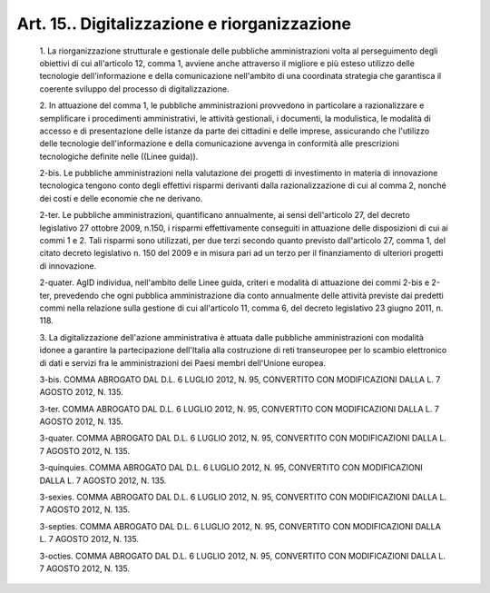 Art. 15.. Digitalizzazione e riorganizzazione
^^^^^^^^^^^^^^^^^^^^^^^^^^^^^^^^^^^^^^^^^^^^^


  1\. La riorganizzazione strutturale  e  gestionale  delle  pubbliche amministrazioni  volta  al  perseguimento  degli  obiettivi  di   cui all'articolo 12, comma 1, avviene anche attraverso il migliore e più esteso  utilizzo   delle   tecnologie   dell'informazione   e   della comunicazione nell'ambito di una coordinata strategia che  garantisca il coerente sviluppo del processo di digitalizzazione.

  2\. In  attuazione  del  comma  1,  le  pubbliche   amministrazioni provvedono  in  particolare  a  razionalizzare   e   semplificare   i procedimenti amministrativi, le attività gestionali, i documenti, la modulistica, le modalità di accesso e di presentazione delle istanze da parte dei cittadini e delle imprese,  assicurando  che  l'utilizzo delle tecnologie dell'informazione e della comunicazione  avvenga  in conformità alle prescrizioni  tecnologiche  definite  nelle  ((Linee guida)).

  2-bis\. Le pubbliche amministrazioni nella valutazione dei  progetti di investimento in materia di innovazione tecnologica  tengono  conto degli effettivi risparmi derivanti dalla razionalizzazione di cui  al comma 2, nonché dei costi e delle economie che ne derivano.

  2-ter\. Le pubbliche amministrazioni, quantificano  annualmente,  ai sensi dell'articolo 27, del  decreto  legislativo  27  ottobre  2009, n.150, i  risparmi  effettivamente  conseguiti  in  attuazione  delle disposizioni di cui ai commi 1 e 2. Tali  risparmi  sono  utilizzati, per due terzi secondo quanto previsto dall'articolo 27, comma 1,  del citato decreto legislativo n. 150 del 2009 e in  misura  pari  ad  un terzo per il finanziamento di ulteriori progetti di innovazione.

  2-quater\. AgID individua, nell'ambito delle Linee guida,  criteri e modalità di attuazione dei commi 2-bis  e  2-ter,  prevedendo  che ogni pubblica amministrazione dia conto annualmente  delle  attività previste dai predetti commi nella relazione  sulla  gestione  di  cui all'articolo 11, comma 6, del decreto legislativo 23 giugno 2011,  n. 118.

  3\. La digitalizzazione dell'azione amministrativa è attuata  dalle pubbliche  amministrazioni  con  modalità  idonee  a  garantire   la partecipazione dell'Italia alla costruzione di reti transeuropee  per lo scambio elettronico di dati e servizi fra le  amministrazioni  dei Paesi membri dell'Unione europea.

  3-bis\. COMMA ABROGATO DAL D.L. 6 LUGLIO 2012, N. 95, CONVERTITO CON MODIFICAZIONI DALLA L. 7 AGOSTO 2012, N. 135.

  3-ter\. COMMA ABROGATO DAL D.L. 6 LUGLIO 2012, N. 95, CONVERTITO CON MODIFICAZIONI DALLA L. 7 AGOSTO 2012, N. 135.

  3-quater\. COMMA ABROGATO DAL D.L. 6 LUGLIO 2012, N. 95,  CONVERTITO CON MODIFICAZIONI DALLA L. 7 AGOSTO 2012, N. 135.

  3-quinquies\. COMMA  ABROGATO  DAL  D.L.  6  LUGLIO  2012,  N.  95, CONVERTITO CON MODIFICAZIONI DALLA L. 7 AGOSTO 2012, N. 135.

  3-sexies\. COMMA ABROGATO DAL D.L. 6 LUGLIO 2012, N. 95,  CONVERTITO CON MODIFICAZIONI DALLA L. 7 AGOSTO 2012, N. 135.

  3-septies\. COMMA ABROGATO DAL D.L. 6 LUGLIO 2012, N. 95, CONVERTITO CON MODIFICAZIONI DALLA L. 7 AGOSTO 2012, N. 135.

  3-octies\. COMMA ABROGATO DAL D.L. 6 LUGLIO 2012, N. 95,  CONVERTITO CON MODIFICAZIONI DALLA L. 7 AGOSTO 2012, N. 135.
